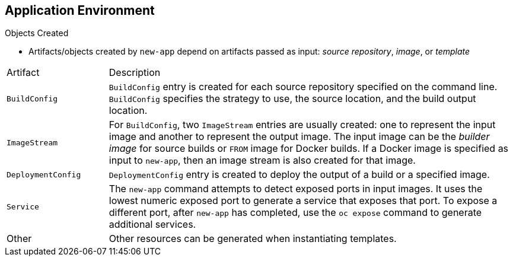 == Application Environment
:noaudio:

.Objects Created

* Artifacts/objects created by `new-app` depend on artifacts passed as input: _source repository_, _image_, or _template_

[cols="2,8"]
|===
|Artifact |Description
a|`BuildConfig`
a|`BuildConfig` entry is created for each source repository specified on the command line. `BuildConfig` specifies the strategy to use, the source location, and the build output location.
a|`ImageStream`
a|For `BuildConfig`, two `ImageStream` entries are usually created: one to
represent the input image and another to represent the output image. The input image can be the _builder image_ for source builds or `FROM` image for Docker builds. If a Docker image is specified as input to `new-app`, then an image stream is also created for that image.
a|`DeploymentConfig`
a|`DeploymentConfig` entry is created to deploy the output of a build or a specified image.
a|`Service`
a|The `new-app` command attempts to detect exposed ports in input images. It uses the lowest numeric exposed port to generate a service that exposes that port. To expose a different port, after `new-app` has completed, use the `oc expose` command to generate additional services.
a|Other
 |Other resources can be generated when instantiating templates.

|===


ifdef::showscript[]

=== Transcript
The set of artifacts/objects created by `new-app` depends on the artifacts passed as input: source repositories, images, or templates. This table describes the various resources that `new-app` can output.

A `BuildConfig` entry is created for each source repository specified on the command line. `BuildConfig` specifies the strategy to use, the source location, and the build output location.

For one `BuildConfig`, two `ImageStream` entries are usually created: one to represent the input image and another entry to represent the output image. The input image can be the _builder image_ for source builds or `FROM` image for Docker builds. If a Docker image is specified as input to `new-app`, then an image stream is also created for that image.

A `DeploymentConfig` entry is created to deploy the output of a build or a specified image.

The `new-app` command attempts to detect exposed ports in input images. It uses the lowest numeric exposed port to generate a service that exposes that port. To expose a different port, after `new-app` has completed, use the `oc expose` command to generate additional services.

Other resources can be generated when instantiating templates.


endif::showscript[]


